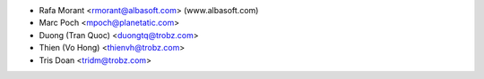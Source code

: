 * Rafa Morant <rmorant@albasoft.com> (www.albasoft.com)
* Marc Poch <mpoch@planetatic.com>
* Duong (Tran Quoc) <duongtq@trobz.com>
* Thien (Vo Hong) <thienvh@trobz.com>
* Tris Doan <tridm@trobz.com>
